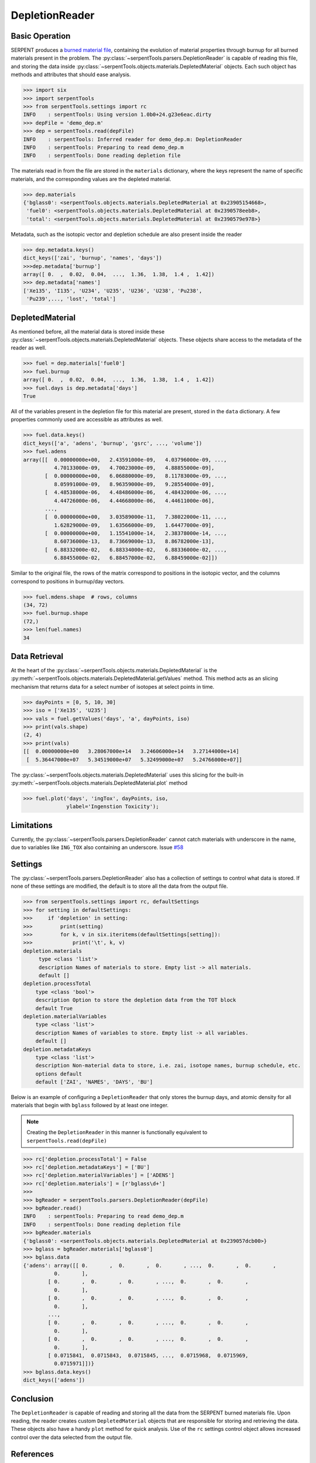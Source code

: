 .. _depletion-reader-ex:

===============
DepletionReader
===============

Basic Operation
---------------
SERPENT produces a
`burned material file <http://serpent.vtt.fi/mediawiki/index.php/Description_of_output_files#Burnup_calculation_output>`_,
containing the evolution of material properties through burnup for all
burned materials present in the problem. The
:py:class:`~serpentTools.parsers.DepletionReader` is capable of reading
this file, and storing the data inside
:py:class:`~serpentTools.objects.materials.DepletedMaterial` objects.
Each such object has methods and attributes that should ease analysis.

.. code:: ipython3

    >>> import six
    >>> import serpentTools
    >>> from serpentTools.settings import rc
    INFO    : serpentTools: Using version 1.0b0+24.g23e6eac.dirty
    >>> depFile = 'demo_dep.m'
    >>> dep = serpentTools.read(depFile)
    INFO    : serpentTools: Inferred reader for demo_dep.m: DepletionReader
    INFO    : serpentTools: Preparing to read demo_dep.m
    INFO    : serpentTools: Done reading depletion file

The materials read in from the file are stored in the ``materials``
dictionary, where the keys represent the name of specific materials, and
the corresponding values are the depleted material.

.. code:: ipython3

    >>> dep.materials
    {'bglass0': <serpentTools.objects.materials.DepletedMaterial at 0x23905154668>,
     'fuel0': <serpentTools.objects.materials.DepletedMaterial at 0x2390578eeb8>,
     'total': <serpentTools.objects.materials.DepletedMaterial at 0x2390579e978>}

Metadata, such as the isotopic vector and depletion schedule are also
present inside the reader

.. code:: ipython3

    >>> dep.metadata.keys()
    dict_keys(['zai', 'burnup', 'names', 'days'])
    >>>dep.metadata['burnup']
    array([ 0.  ,  0.02,  0.04,  ...,  1.36,  1.38,  1.4 ,  1.42])
    >>> dep.metadata['names']
    ['Xe135', 'I135', 'U234', 'U235', 'U236', 'U238', 'Pu238',
     'Pu239',..., 'lost', 'total']

DepletedMaterial
----------------

As mentioned before, all the material data is stored inside these
:py:class:`~serpentTools.objects.materials.DepletedMaterial` objects.
These objects share access to the metadata of the reader as well.

.. code:: ipython3

    >>> fuel = dep.materials['fuel0']
    >>> fuel.burnup
    array([ 0.  ,  0.02,  0.04,  ...,  1.36,  1.38,  1.4 ,  1.42])
    >>> fuel.days is dep.metadata['days']
    True

All of the variables present in the depletion file for this material are
present, stored in the ``data`` dictionary. A few properties commonly
used are accessible as attributes as well.

.. code:: ipython3

    >>> fuel.data.keys()
    dict_keys(['a', 'adens', 'burnup', 'gsrc', ..., 'volume'])
    >>> fuel.adens
    array([[  0.00000000e+00,   2.43591000e-09,   4.03796000e-09, ...,
              4.70133000e-09,   4.70023000e-09,   4.88855000e-09],
           [  0.00000000e+00,   6.06880000e-09,   8.11783000e-09, ...,
              8.05991000e-09,   8.96359000e-09,   9.28554000e-09],
           [  4.48538000e-06,   4.48486000e-06,   4.48432000e-06, ...,
              4.44726000e-06,   4.44668000e-06,   4.44611000e-06],
           ..., 
           [  0.00000000e+00,   3.03589000e-11,   7.38022000e-11, ...,
              1.62829000e-09,   1.63566000e-09,   1.64477000e-09],
           [  0.00000000e+00,   1.15541000e-14,   2.38378000e-14, ...,
              8.60736000e-13,   8.73669000e-13,   8.86782000e-13],
           [  6.88332000e-02,   6.88334000e-02,   6.88336000e-02, ...,
              6.88455000e-02,   6.88457000e-02,   6.88459000e-02]])

Similar to the original file, the rows of the matrix correspond to
positions in the isotopic vector, and the columns correspond to
positions in burnup/day vectors.

.. code:: ipython3

    >>> fuel.mdens.shape  # rows, columns
    (34, 72)
    >>> fuel.burnup.shape
    (72,)
    >>> len(fuel.names)
    34

Data Retrieval
--------------

At the heart of the :py:class:`~serpentTools.objects.materials.DepletedMaterial`
is the
:py:meth:`~serpentTools.objects.materials.DepletedMaterial.getValues` method.
This method acts as an slicing mechanism that returns data for a select
number of isotopes at select points in time.

.. code:: ipython3

    >>> dayPoints = [0, 5, 10, 30]
    >>> iso = ['Xe135', 'U235']
    >>> vals = fuel.getValues('days', 'a', dayPoints, iso)
    >>> print(vals.shape)
    (2, 4)
    >>> print(vals)
    [[  0.00000000e+00   3.28067000e+14   3.24606000e+14   3.27144000e+14]
     [  5.36447000e+07   5.34519000e+07   5.32499000e+07   5.24766000e+07]]
    

The :py:class:`~serpentTools.objects.materials.DepletedMaterial` uses
this slicing for the built-in
:py:meth:`~serpentTools.objects.materials.DepletedMaterial.plot` method

.. code:: ipython3

    >>> fuel.plot('days', 'ingTox', dayPoints, iso,
                  ylabel='Ingenstion Toxicity');

.. image:: images/DepletionReader-plot.png


Limitations
-----------

Currently, the :py:class:`~serpentTools.parsers.DepletionReader`
cannot catch materials with underscore in the name, due to variables
like ``ING_TOX`` also containing an underscore.
Issue `#58 <https://github.com/CORE-GATECH-GROUP/serpent-tools/issues/58>`_

Settings
--------

The :py:class:`~serpentTools.parsers.DepletionReader`
also has a collection of settings to control
what data is stored. If none of these settings are modified, the default
is to store all the data from the output file.

.. code:: ipython3

    >>> from serpentTools.settings import rc, defaultSettings
    >>> for setting in defaultSettings:
    >>>     if 'depletion' in setting:
    >>>         print(setting)
    >>>         for k, v in six.iteritems(defaultSettings[setting]):
    >>>             print('\t', k, v)
    depletion.materials
         type <class 'list'>
         description Names of materials to store. Empty list -> all materials.
         default []
    depletion.processTotal
        type <class 'bool'>
        description Option to store the depletion data from the TOT block
        default True
    depletion.materialVariables
        type <class 'list'>
        description Names of variables to store. Empty list -> all variables.
        default []
    depletion.metadataKeys
        type <class 'list'>
        description Non-material data to store, i.e. zai, isotope names, burnup schedule, etc.
        options default
        default ['ZAI', 'NAMES', 'DAYS', 'BU']

Below is an example of configuring a ``DepletionReader`` that only
stores the burnup days, and atomic density for all materials that begin
with ``bglass`` followed by at least one integer.

.. note::

    Creating the ``DepletionReader`` in this manner is functionally
    equivalent to ``serpentTools.read(depFile)``

.. code:: ipython3

    >>> rc['depletion.processTotal'] = False
    >>> rc['depletion.metadataKeys'] = ['BU']
    >>> rc['depletion.materialVariables'] = ['ADENS']
    >>> rc['depletion.materials'] = [r'bglass\d+']
    >>>
    >>> bgReader = serpentTools.parsers.DepletionReader(depFile)
    >>> bgReader.read()
    INFO    : serpentTools: Preparing to read demo_dep.m
    INFO    : serpentTools: Done reading depletion file
    >>> bgReader.materials
    {'bglass0': <serpentTools.objects.materials.DepletedMaterial at 0x239057dcb00>}
    >>> bglass = bgReader.materials['bglass0']
    >>> bglass.data
    {'adens': array([[ 0.       ,  0.       ,  0.       , ...,  0.       ,  0.       ,
              0.       ],
            [ 0.       ,  0.       ,  0.       , ...,  0.       ,  0.       ,
              0.       ],
            [ 0.       ,  0.       ,  0.       , ...,  0.       ,  0.       ,
              0.       ],
            ..., 
            [ 0.       ,  0.       ,  0.       , ...,  0.       ,  0.       ,
              0.       ],
            [ 0.       ,  0.       ,  0.       , ...,  0.       ,  0.       ,
              0.       ],
            [ 0.0715841,  0.0715843,  0.0715845, ...,  0.0715968,  0.0715969,
              0.0715971]])}
    >>> bglass.data.keys()
    dict_keys(['adens'])

Conclusion
----------

The ``DepletionReader`` is capable of reading and storing all the data
from the SERPENT burned materials file. Upon reading, the reader creates
custom ``DepletedMaterial`` objects that are responsible for storing and
retrieving the data. These objects also have a handy ``plot`` method for
quick analysis. Use of the ``rc`` settings control object allows
increased control over the data selected from the output file.

References
----------

1. J. Leppänen, M. Pusa, T. Viitanen, V. Valtavirta, and T.
   Kaltiaisenaho. "The Serpent Monte Carlo code: Status, development and
   applications in 2013." Ann. Nucl. Energy, `82 (2015)
   142-150 <https://www.sciencedirect.com/science/article/pii/S0306454914004095>`_
